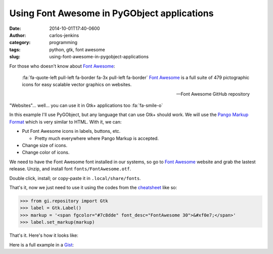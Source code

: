 ============================================
Using Font Awesome in PyGObject applications
============================================

:date: 2014-10-01T17:40-0600
:author: carlos-jenkins
:category: programming
:tags: python, gtk, font awesome
:slug: using-font-awesome-in-pygobject-applications

For those who doesn't know about `Font Awesome`_:

    :fa:`fa-quote-left pull-left fa-border fa-3x pull-left fa-border`
    `Font Awesome`_ is a full suite of 479 pictographic icons for easy
    scalable vector graphics on websites.

    -- Font Awesome GitHub repository

"Websites"... well... you can use it in Gtk+ applications too :fa:`fa-smile-o`

In this example I'll use PyGObject, but any language that can use Gtk+ should
work. We will use the `Pango Markup Format`_ which is very similar to HTML.
With it, we can:

- Put Font Awesome icons in labels, buttons, etc.

  - Pretty much everywhere where Pango Markup is accepted.

- Change size of icons.
- Change color of icons.

We need to have the Font Awesome font installed in our systems, so go to
`Font Awesome`_ website and grab the lastest release. Unzip, and install
font ``fonts/FontAwesome.otf``.

Double click, install; or copy-paste it in ``.local/share/fonts``.

That's it, now we just need to use it using the codes from the `cheatsheet`_
like so:

.. code:: pycon

   >>> from gi.repository import Gtk
   >>> label = Gtk.Label()
   >>> markup = '<span fgcolor="#7c8dde" font_desc="FontAwesome 30">&#xf0e7;</span>'
   >>> label.set_markup(markup)

That's it. Here's how it looks like:

.. image:: /images/font_awesome_pygobject_animation.gif
   :alt: Font Awesome PyGObject animation

Here is a full example in a `Gist`_:

.. raw:: html

   <div class="gist">
      <script src="https://gist.github.com/carlos-jenkins/8eb6083c6db148743d74.js"></script>
   </div>


.. _Font Awesome: http://fontawesome.io/
.. _Pango Markup Format: https://developer.gnome.org/pango/stable/PangoMarkupFormat.html
.. _cheatsheet: http://fortawesome.github.io/Font-Awesome/cheatsheet/
.. _Gist: https://gist.github.com/carlos-jenkins/8eb6083c6db148743d74